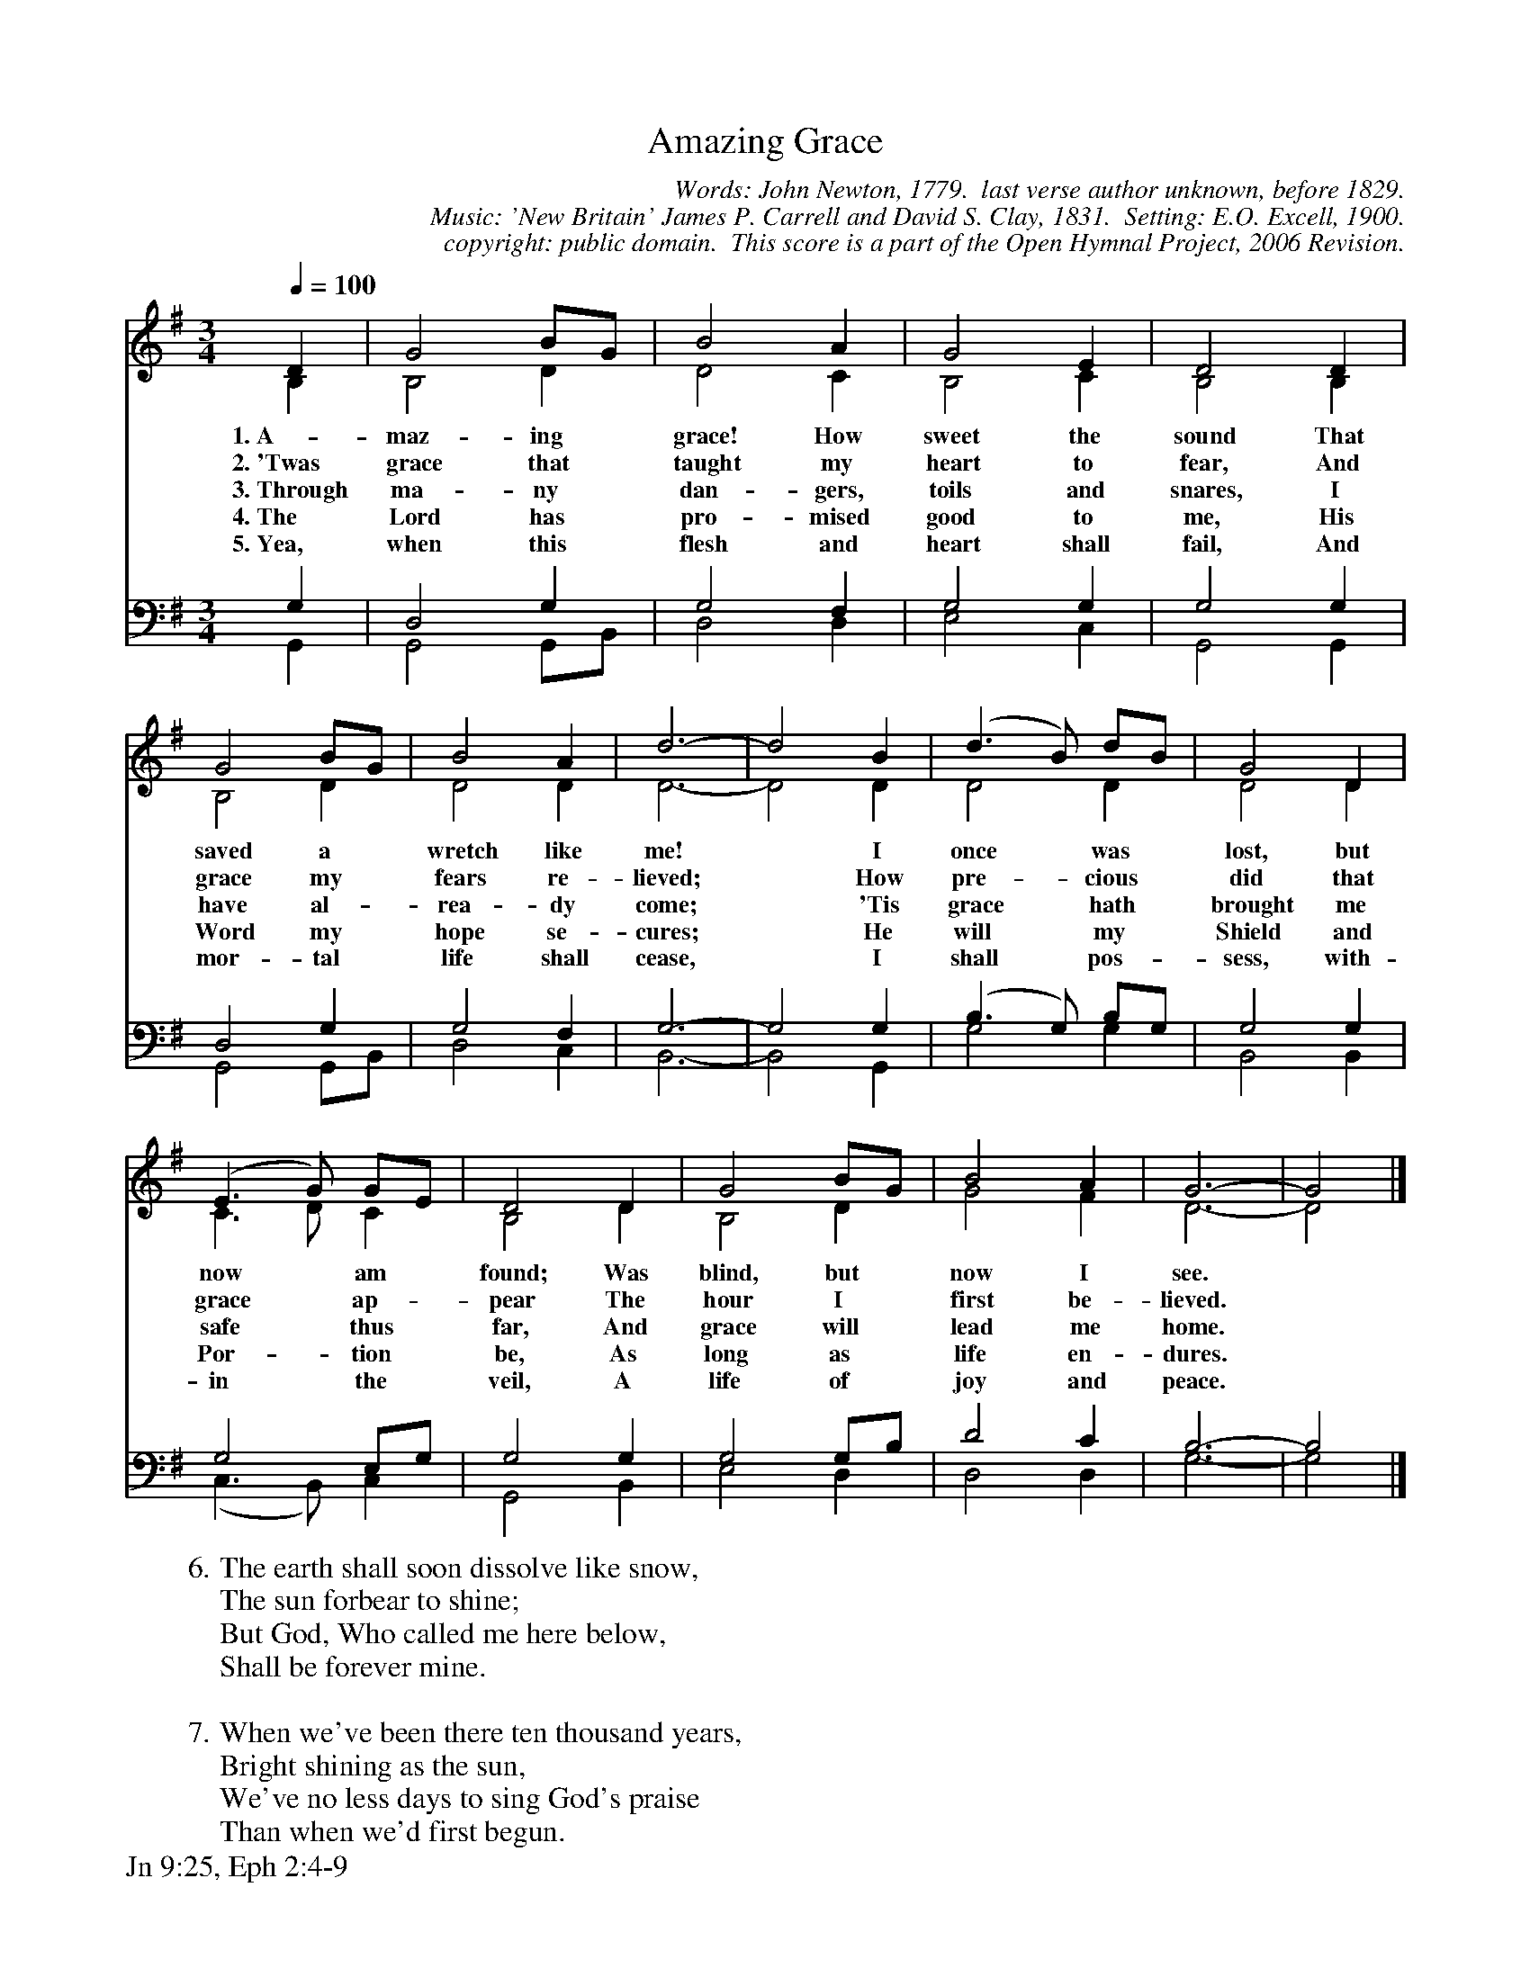 %%%%%%%%%%%%%%%%%%%%%%%%%%%%%%%%%%%%
% 
% This file is a part of the Open Hymnal Project to create a free, 
% public domain, downloadable database of Christian hymns, spiritual 
% songs, and prelude/postlude music.  This music is to be distributed 
% as complete scores (words and music), using all accompaniment parts, 
% in formats that are easily accessible on most computer OS's and which
% can be freely modified by anyone.  The current format of choice is the 
% "ABC Plus" format, favored by folk music distributors on the internet.
% All scores will also be converted into pdf, MIDI, and mp3 formats.
% Some advanced features of ABC Plus are used, and for accurate 
% translation to a printed score, please consider using "abcm2ps" 
% version 4.10 or later.  I am doing my best to create a final product
% that is "Hymnal-quality", and could feasibly be used as the basis for
% a printed church hymnal.
%
% The maintainer of the Open Hymnal Project is Brian J. Dumont
% (bdumont at ameritech dot net).  I have gone through serious efforts 
% to make sure that no copyrighted material makes it into this database.
% If I am in error, please inform me as soon as possible.
%
% This entire effort has used only free software, and I am indebted to 
% the efforts of many other individuals, including the authors of
% the various ABC and ABC Plus software, the authors of "noteedit"
% where the initial layouts are done, and the maintainers of the 
% "CyberHymnal" on the web from where most of the lyrics come.
% Undoubtedly, I am also indebted to all of the great Christians who 
% wrote these hymns.
%
% This database comes with no guarantees whatsoever.
%
% I would love to get email from anyone who uses the Open Hymnal, and
% I will take requests for hymns to add.  My decision of whether to 
% add a hymn will be based on these criteria (in the following order):
% 1) It must be in the public domain
% 2) It must be a Christian piece
% 3) Whether I have access to a printed copy of the music (surprisingly,
%    a MIDI file is usually a terrible source)
% 4) Whether I like the hymn :)
%
% If you would like to contribute to the Open Hymnal Project, please 
% send an email to me, I would love the help!  PLEASE EMAIL ME IF YOU 
% FIND ANY MISTAKES, no matter how small.  I want to ensure that every 
% slur, stem, hyphenation, and punctuation mark is correct; and I'm sure 
% that there must be mistakes right now.
%
% Open Hymnal Project, 2005 Edition
%
%%%%%%%%%%%%%%%%%%%%%%%%%%%%%%%%%%%%

% PAGE LAYOUT
%
%%pagewidth	21.6000cm
%%pageheight	27.9000cm
%%scale		0.750000
%%staffsep	1.60000cm
%%exprabove	false
%%measurebox	false
%%footer "Jn 9:25, Eph 2:4-9		"
%

X: 1
T: Amazing Grace
C: Words: John Newton, 1779.  last verse author unknown, before 1829.
C: Music: 'New Britain' James P. Carrell and David S. Clay, 1831.  Setting: E.O. Excell, 1900.
C: copyright: public domain.  This score is a part of the Open Hymnal Project, 2006 Revision.
S: Music source: Christian Classics Ethereal Library (ccel.org) Hymnary
M: 3/4 % time signature
L: 1/4 % default length
%%staves (S1V1 S1V2) | (S2V1 S2V2) 
V: S1V1 clef=treble 
V: S1V2 
V: S2V1 clef=bass 
V: S2V2 
K: G % key signature
%
%%MIDI program 1 0 % Piano 1
%%MIDI program 2 0 % Piano 1
%%MIDI program 3 0 % Piano 1
%%MIDI program 4 0 % Piano 1
%
% 1
[V: S1V1]  [Q:1/4=100]  D | G2 B/G/ | B2 A | G2 E | D2 D |
w: 1.~A- maz- ing * grace! How sweet the sound That 
w: 2.~'Twas grace that * taught my heart to fear, And 
w: 3.~Through ma- ny * dan- gers, toils and snares, I 
w: 4.~The Lord has * pro- mised good to me, His 
w: 5.~Yea, when this * flesh and heart shall fail, And 
[V: S1V2]  B, | B,2 D | D2 C | B,2 C | B,2 B, |
[V: S2V1]  G, | D,2 G, | G,2 F, | G,2 G, | G,2 G, |
[V: S2V2]  G,, | G,,2 G,,/B,,/ | D,2 D, | E,2 C, | G,,2 G,, |
% 5
[V: S1V1]  G2 B/G/ | B2 A | d3- | d2 B | (d3/2 B/) d/B/ | G2 D |
w: saved a * wretch like me! * I once * was * lost, but
w: grace my * fears re- lieved; * How pre- * cious * did that 
w: have al- * rea- dy come; * 'Tis grace * hath * brought me 
w: Word my * hope se- cures;  * He will * my * Shield and 
w: mor- tal * life shall cease, * I shall * pos- * sess, with- 
[V: S1V2]  B,2 D | D2 D | D3- | D2 D | D2 D | D2 D |
[V: S2V1]  D,2 G, | G,2 F, | G,3- | G,2 G, | (B,3/2 G,/) B,/G,/ | G,2 G, |
[V: S2V2]  G,,2 G,,/B,,/ | D,2 C, | B,,3- | B,,2 G,, | G,2 G, | B,,2 B,, |
% 9
[V: S1V1]  (E3/2 G/) G/E/ | D2 D | G2 B/G/ | B2 A | G3- | G2 |]
w:   now * am * found; Was blind, but * now I see. *
w:   grace * ap- * pear The hour I * first be- lieved. *
w:  safe * thus * far, And grace will * lead me home. *
w: Por- * tion * be, As long as * life en- dures. *
w:  in * the * veil, A life of * joy and peace. *
[V: S1V2]  C3/2 D/ C | B,2 D | B,2 D | G2 F | D3- | D2 |]
[V: S2V1]  G,2 E,/G,/ | G,2 G, | G,2 G,/B,/ | D2 C | B,3- | B,2 |]
[V: S2V2]  (C,3/2 B,,/) C, | G,,2 B,, | E,2 D, | D,2 D, | G,3- | G,2 |]
% 18
W: 6.The earth shall soon dissolve like snow,
W: The sun forbear to shine;
W: But God, Who called me here below,
W: Shall be forever mine.
W: 
W: 7.When we've been there ten thousand years,
W: Bright shining as the sun,
W: We've no less days to sing God's praise
W: Than when we'd first begun.
